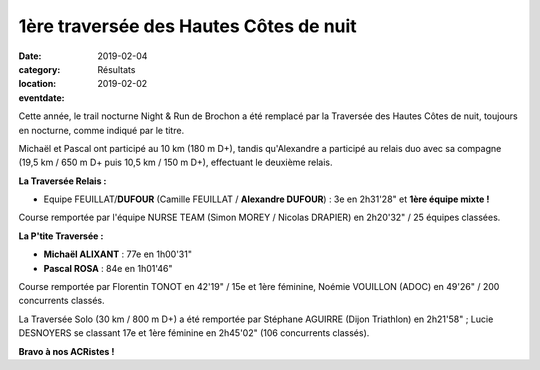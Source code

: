 1ère traversée des Hautes Côtes de nuit
=======================================

:date: 2019-02-04
:category: Résultats
:location: 
:eventdate: 2019-02-02

.. image:: http://assets.acr-dijon.org/thcn19.JPG


Cette année, le trail nocturne Night & Run de Brochon a été remplacé par la Traversée des Hautes Côtes de nuit, toujours en nocturne, comme indiqué par le titre.

Michaël et Pascal ont participé au 10 km (180 m D+), tandis qu'Alexandre a participé au relais duo avec sa compagne (19,5 km / 650 m D+ puis 10,5 km / 150 m D+), effectuant le deuxième relais.

**La Traversée Relais :**

- Equipe FEUILLAT/**DUFOUR** (Camille FEUILLAT / **Alexandre DUFOUR**) : 3e en 2h31'28" et **1ère équipe mixte !**

Course remportée par l'équipe NURSE TEAM (Simon MOREY / Nicolas DRAPIER) en 2h20'32" / 25 équipes classées.

**La P'tite Traversée :**

- **Michaël ALIXANT** : 77e en 1h00'31"
- **Pascal ROSA** : 84e en 1h01'46"

Course remportée par Florentin TONOT en 42'19" / 15e et 1ère féminine, Noémie VOUILLON (ADOC) en 49'26" / 200 concurrents classés.

La Traversée Solo (30 km / 800 m D+) a été remportée par Stéphane AGUIRRE (Dijon Triathlon) en 2h21'58" ; Lucie DESNOYERS se classant 17e et 1ère féminine en 2h45'02" (106 concurrents classés).

**Bravo à nos ACRistes !**
